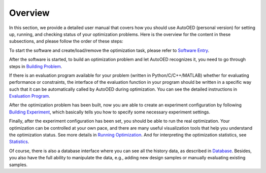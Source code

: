 --------
Overview
--------

In this section, we provide a detailed user manual that covers how you should use AutoOED (personal version) for
setting up, running, and checking status of your optimization problems. 
Here is the overview for the content in these subsections, and please follow the order of these steps:

To start the software and create/load/remove the optimization task, please refer to `Software Entry <software-entry.html>`_.

After the software is started, to build an optimization problem and let AutoOED recognizes it, you need to go through steps in `Building Problem <build-problem.html>`_. 

If there is an evaluation program available for your problem (written in Python/C/C++/MATLAB) whether for evaluating performance or constraints,
the interface of the evaluation function in your program should be written in a specific way such that it can be automatically called by AutoOED during optimization.
You can see the detailed instructions in `Evaluation Program <eval-program.html>`_.

After the optimization problem has been built, now you are able to create an experiment configuration by following `Building Experiment <build-experiment.html>`_,
which basically tells you how to specify some necessary experiment settings.

Finally, after the experiment configuration has been set, you should be able to run the real optimization. 
Your optimization can be controlled at your own pace, and there are many useful visualization tools that help you understand the optimization status.
See more details in `Running Optimization <run-optimization.html>`_. And for interpreting the optimization statistics, see `Statistics <statistics.html>`_.

Of course, there is also a database interface where you can see all the history data, as described in `Database <database.html>`_.
Besides, you also have the full ability to manipulate the data, e.g., adding new design samples or manually evaluating existing samples.